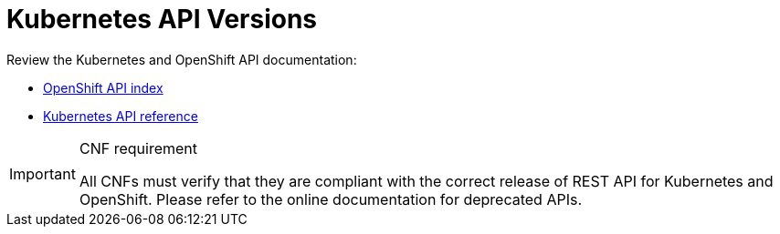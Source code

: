 [id="cnf-best-practices-k8s-api-versions"]
= Kubernetes API Versions

Review the Kubernetes and OpenShift API documentation:

* link:https://docs.openshift.com/container-platform/latest/rest_api/index.html[OpenShift API index]
* link:https://kubernetes.io/docs/reference/#[Kubernetes API reference]

.CNF requirement
[IMPORTANT]
====
All CNFs must verify that they are compliant with the correct release of REST API for Kubernetes and OpenShift. Please refer to the online documentation for deprecated APIs.
====

